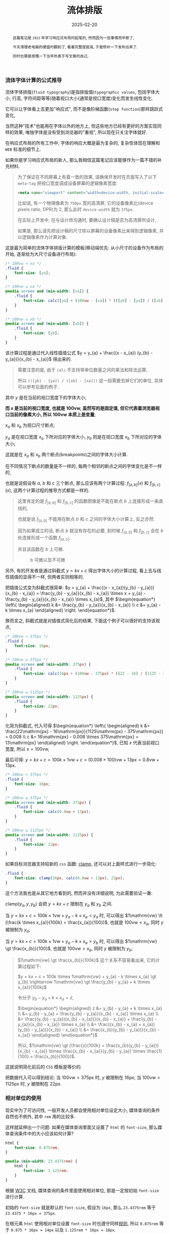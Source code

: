#+title: 流体排版
#+date: 2025-02-20
#+index: 流体排版
#+tags: web

#+begin_abstract
这篇笔记是 =2022= 年学习响应式布局时起笔的, 然而因为一些事情而中断了,

今天清理老电脑的硬盘时翻到了, 看着完整度挺高, 于是修补一下发布出来了.

同时也算是感慨一下当年热衷于写文章的自己, 
#+end_abstract

*** 流体字体计算的公式推导

流体字体排版(=fluid typography=)是指排版值(=typographic values=, 包括字体大小, 行高, 字符间距等等)随着视口大小(通常是视口宽度)变化而发生线性变化.

它可以让字体看上去更加"响应式", 而不是像阶梯函数(=step function=)那样跳跃式变化,

当然这种"技术"也能用在字体以外的地方上, 但这些地方已经有更好的方案实现同样的效果, 唯独字体是没有受到浏览器的"重视", 所以现在只关注字体就好.

在响应式布局的所有工作中, 字体的响应大概是最为复杂的, 复杂性体现在理解和 =WEB= 标准的细节上.

如果你是学习响应式布局的新人, 那么我相信这篇笔记应该能够作为一篇不错的补充材料.

#+begin_quote
为了保证在不同屏幕上有着一致的效果, 请确保开发时在页面写入了以下 =meta-tag= 把视口宽度调成设备屏幕的逻辑像素宽度:

#+BEGIN_SRC html
<meta name="viewport" content="width=device-width, initial-scale=1.0">
#+END_SRC

比如说, 有一个物理像素为 =750px= 宽的高清屏, 它的设备像素比(device pixels ratio, DPR)为 2, 那么此时 =device-width= 就为 =375px=.

在实际上开发中, 在与设计师沟通时, 要确认设计稿是否为高清屏所设计,

如果是, 那么请先把设计稿的尺寸除以屏幕的设备像素比来得到逻辑像素, 并以逻辑像素作为计算对象.
#+end_quote

这是最为简单的流体字体排版计算的模板(移动端优先: 从小尺寸的设备作为布局的开始, 逐渐给为大尺寸设备进行布局):

#+BEGIN_SRC css
  /* 100vw < xa */
  .fluid {
      font-size: [ya];
  }

  /* 100vw ≥ xa */
  @media screen and (min-width: [xa]) {
      .fluid {
          font-size: calc([ya] + (100vw - [xa]) * (([yb] - [ya]) / ([xb] - [xa])));
      }
  }

  /* 100vw ≥ xb */
  @media screen and (min-width: [xb]) {
      .fluid {
          font-size: [yb];
      }
  }
#+END_SRC

该计算过程是通过代入线性插值公式 $y = y_{a} + \frac{(x - x_{a}) (y_{b} - y_{a})}{x_{b} - x_{a}}$ 得出来的.

#+begin_quote
需要注意的是, 由于 =calc= 不支持带单位数量之间的乘法和除法运算,

所以 =(([yb] - [ya]) / ([xb] - [xa]))= 这一段需要去掉它们的单位, 具体可以参考后面的例子.
#+end_quote

其中 $y$ 是在当前的视口宽度下的字体大小;

*而 $x$ 是当前的视口宽度, 也就是 $100\mathrm{vw}$, 虽然写的是固定值, 但它代表着浏览器视口当前的像素大小, 所以 $100\mathrm{vw}$ 本质上是变量*;

$x_{a}$ 和 $x_{b}$ 为视口尺寸断点;

$y_{a}$ 是在视口宽度 $x_{a}$ 下所对应的字体大小, $y_{b}$ 则是在视口宽度 $x_{b}$ 下所对应的字体大小;

这就是在 $x_{a}$ 和 $x_{b}$ 两个断点(breakpoints)之间的字体大小计算.

在不同情况下断点的数量是不一样的, 每两个相邻的断点之间的字体变化是不一样的,

也就是说假设有 $a$, $b$ 和 $c$ 三个断点, 那么应该有两个计算过程: $f_{[a, b]}(x)$ 和 $f_{[b, c]}(x)$, 这两个计算过程的推导方式都是一样的.

#+begin_quote
这里肯定的是 $f_{[a, b]}$ 和 $f_{[b, c]}$ 的函数图像是不能在断点 $b$ 上连接形成一条直线的,

也就是说 $f_{[a, b]}$ 不能用在断点 $b$ 和 $c$ 之间的字体大小计算上, 反之亦然.

因为如果成立的话, 断点 $b$ 就没有存在的必要, 到时候 $f_{[a, b]}$ 和 $f_{[b, c]}$ 会在 $b$ 处连接形成一个函数 $f_{[a, c]}$,

并且该函数在 $b$ 上可微.

#+attr_html: :width 100%
#+caption: b 可微以及不可微
[[../../../files/differentiable-at-b-or-not.svg]]
#+end_quote

另外, 有的开发者是通过斜截式 $y = kx + c$ 得出字体大小的计算过程, 看上去与线性插值的显得不一样, 但两者实则相等的.

把插值公式变为斜截式很简单: $y = y_{a} + \frac{(x - x_{a})(y_{b} - y_{a})}{x_{b} - x_{a}} = \frac{y_{b} - y_{a}}{x_{b} - x_{a}} \times x + y_{a} - \frac{y_{b} - y_{a}}{x_{b} - x_{a}} \times x_{a}$, 其中 $\begin{equation*} \left\{ \begin{aligned} k &= \frac{y_{b} - y_{a}}{x_{b} - x_{a}} \\ c &= y_{a} - k \times x_{a} \end{aligned} \right. \end{equation*}$.

换而言之, 斜截式就是对插值式简化后的结果, 下面这个例子可以很好的支持该观点,

#+BEGIN_SRC css
  /* 100vw < 375px */
  .fluid {
      font-size: 16px;
  }

  /* 100vw ≥ 375px */
  @media screen and (min-width: 375px) {
      .fluid {
          font-size: calc(16px + (100vw - 375px) * ((22 - 16) / (1125 - 375)));
      }
  }

  /* 100vw ≥ 1125px */
  @media screen and (min-width: 1125px) {
      .fluid {
          font-size: 22px;
      }
  }
#+END_SRC

化简为斜截式, 代入可得 $\begin{equation*} \left\{ \begin{aligned} k &= \frac{22\mathrm{px} - 16\mathrm{px}}{1125\mathrm{px} - 375\mathrm{px}} = 0.008 \\ c &= 16\mathrm{px} - 0.008 \times 375\mathrm{px} = 13\mathrm{px} \end{aligned} \right. \end{equation*}$, 已知 $x$ 代表当前视口宽度, 所以 $x = 100\mathrm{vw}$,

最后可得: $y = kx + c = 100k \times 1\mathrm{vw} + c = (0.008 \times 100)\mathrm{vw} + 13\mathrm{px} = 0.8\mathrm{vw} + 13\mathrm{px}$.

#+BEGIN_SRC css
  /* 100vw < 375px */
  .fluid {
      font-size: 16px;
  }

  /* 100vw ≥ 375px */
  @media screen and (min-width: 375px) {
      .fluid {
          font-size: calc(0.8vw + 13px);
      }
  }

  /* 100vw ≥ 1125px */
  @media screen and (min-width: 1125px) {
      .fluid {
          font-size: 22px;
      }
  }
#+END_SRC

如果目标浏览器支持较新的 =css= 函数: [[https://developer.mozilla.org/en-US/docs/Web/CSS/clamp][clamp]], 还可以对上面样式进行一步简化:

#+BEGIN_SRC css
  .fluid {
      font-size: clamp(16px, calc(0.8vw + 13px), 22px);
  }
#+END_SRC

这个方法我也是从其它地方看到的, 然而并没有详细说明, 为此需要验证一番:

$\text{clamp(}y_{a}, y, y_{b}\text{)}$ 会把 $y = kx + c$ 限制在 $y_{a}$ 和 $y_{b}$ 之间.

当 $y = kx + c = 100k \times 1\mathrm{vw} + y_{a} - k \times x_{a} \lt y_{a}$ 时, 可以得出 $1\mathrm{vw} \lt (\frac{k \times x_{a}}{100k} = \frac{x_{a}}{100})$, 也就是 $100\mathrm{vw} \lt x_{a}$, 同时 $y$ 被限制为 $y_{a}$;

当 $y = kx + c = 100k \times 1\mathrm{vw} + y_{a} - k \times x_{a} \gt y_{b}$ 时, 可以得出 $1\mathrm{vw} \gt \frac{x_{b}}{100}$, 也就是 $100\mathrm{vw} \gt x_{b}$, 同时 $y$ 被限制为 $y_{b}$;

#+begin_quote
$1\mathrm{vw} \gt \frac{x_{b}}{100k}$ 这个关系不容易看出来, 它的计算过程如下:

$y = kx + c = 100k \times 1\mathrm{vw} + y_{a} - k \times x_{a} \gt y_{b} \rightarrow 1\mathrm{vw} \gt \frac{y_{b} - y_{a} + k \times x_{a}}{100k}$

令分子 $y_{b} - y_{a} + k \times x_{a} = z$,

$\begin{equation*} \begin{aligned} z &= y_{b} - y_{a} + k \times x_{a} \\ &= y_{b} - y_{a} + \frac{y_{b} - y_{a}}{x_{b} - x_{a}} \times x_{a} \\ &= \frac{(y_{b} - y_{a})(x_{b} - x_{a})}{x_{b} - x_{a}} + \frac{y_{b} - y_{a}}{x_{b} - x_{a}} \times x_{a} \\ &= \frac{(x_{b} - x_{a} + x_{a})(y_{b} - y_{a})}{x_{b} - x_{a}} \\ &= \frac{x_{b}(y_{b} - y_{a})}{x_{b} - x_{a}} \end{aligned} \end{equation*}$

所以, $1\mathrm{vw} \gt (\frac{z}{100k} = \frac{x_{b}(y_{b} - y_{a})}{x_{b} - x_{a}} \times \frac{x_{b} - x_{a}}{y_{b} - y_{a}} \times \frac{1}{100} = \frac{x_{b}}{100})$.
#+end_quote

这就说明简化前后的 =CSS= 模板是等价的.

把数据代入可以得到结论: 当 $100\mathrm{vw} \lt 375\mathrm{px}$ 时, $y$ 被限制在 $16\mathrm{px}$; 当 $100\mathrm{vw} \gt 1125\mathrm{px}$ 时, $y$ 被限制在 $22\mathrm{px}$.

*** 相对单位的使用

现实中为了可访问性, 一般开发人员都会使用相对单位设定大小, 媒体查询的条件自然也不例外, 其中 =rem= 用的比较多.

这样就延伸出一个问题: 如果在媒体查询里面又设置了 =html= 的 =font-size=, 那么媒体查询条件中的大小应该如何计算?

#+BEGIN_SRC css
  html {
      font-size: 0.875rem;
  }

  @media (min-width: 23.4375rem) {
      html {
          font-size: 1.125rem;
      }
  }
#+END_SRC

根据 [[https://www.w3.org/TR/mediaqueries-3/#units][W3C]] 文档, 媒体查询的条件里面使用相对单位, 那是一定按初始 =font-size= 进行计算.

初始的 =font-size= 就是默认的 =font-size=, 假设为 =16px=, 那么 =23.4375rem= 等于 =23.4375 * 16px = 375px=.

在根元素 =html= 使用相对单位设置 =font-size= 时也遵守同样[[https://developer.mozilla.org/en-US/docs/Web/CSS/length#rem][规则]], 所以 =0.875rem= 等于 =0.875 * 16px = 14px= 以及 =1.125rem * 16px = 18px=.

*** 对于流式字体和响应式布局的一些误解

在视口单位 =vw= 普及以前, 大家都喜欢使用 =rem= 响应式布局的方案来实现页面的响应式.

=rem= 响应式的原理是把视口大小 $w$ (单位 =px=)划分成 $n$ 等份, 再把这个大小 $\frac{w}{n}$ 作为根元素的 =font-size=;

#+begin_quote
记住, 请先确实设计稿是否为针对高清屏的设计稿, 如果是的话请把设计稿尺寸除以 =DPR= 得出逻辑像素大小, 再使用逻辑像素进行布局.
#+end_quote

在布局时使用 =rem= 单位, 这样不管视口大小 $w$ 如何改变, 只要能够及时更新根元素的 =font-size=,

那么元素和视口之间就能够总是保持一个固定比例进行缩放, 在移动端开始兴起的时候, 阿里巴巴的前端开源过一个 [[https://github.com/amfe/lib-flexible/tree/master][lib-flexible]] 的项目, 它就是基于这个原理而实现的.

比如说, 拿到了宽度为 $x_d$ (单位 =px=) 的设计稿, 有个元素的宽度为 $x_e$ (单位 =px=), 把设计稿划分成 $n$ 等份: $\frac{x_d}{n}$, 并作为根元素的字体大小,

以 =rem= 单位进行布局就是以根元素字体大小作为计算单位, 那么这个元素的宽度就为: $x_e \div \frac{x_d}{n}$ (单位 =rem= ), 元素的高度,字体大小等也是以同样方法进行计算.

如果 $n = 100$, 那么 =1rem= 就相当于 =1vw=, 也就是为什么 =vw= 出来后 =rem= 响应式布局方案基本上就是作为兼容方案了.

这里提及 =rem= 响应式布局, 是因为身边有相当一部分人把它和流式字体排版搞混, 认为可以利用流式字体实现 =rem= 响应式布局.

因为有时候流式字体也会设置根元素的 =font-size=, 所以两者看上去好像是一样的, 但细看的话很快会发现不同.

=rem= 响应式布局的目的是 *让元素和视口之间始终保持一个固定比例*, 实现该目的的重点是要有一个始终能和视口形成固定比例的参考,

这个参考就是根元素 =font-size=, 根元素的 =font-size= 和视口大小之间的比例永远是 $\frac{w}{n} \div w = \frac{1}{n}$,

=rem= 单位只不过是让根元素的 =font-size= 和其它元素产生联系, 好让这些元素也能和视口保持一个比例.

流式字体排版是为了让字体在切换断点时变化不突兀, 在流式字体排版的使用场合中, 字体和视口之间通常是不需要保持一定比例的, 因此这种字体的大小不能作为根元素的字体大小.

这里其实还有一个误会: 响应式布局就是对页面进行等比缩放. 相当多的前端开发人员都有这个误会.

这可能是因为响应式布局本身就不能用一两句话描述清楚的原因吧, 再加上网上的很多文章都不会形成一个系统的教程让读者进行实践, 所以导致很多人都是以盲人摸象的方式学习响应式布局.

正确的理解应该是对不同屏幕尺寸进行不同的排版. 比如说, 网页在手机上显示一列, 在平板上显示两列, 在桌面端上显示三列甚至更多列.

其实谷歌有为初学者和中级前端开发人员出过两个教程:

- [[https://web.dev/articles/responsive-web-design-basics][Responsive web design basics]]

  这个教程比较简短, 需要注意这个教程的标题中文翻译有点 =bug=: 把响应式布局翻译自适应布局.

  自适应布局(=Adaptive layout=)和响应式布局(=Responsive layout=)是两种不同东西.

- [[https://web.dev/learn/design/welcome][Learn responsive design]]

  这个教程比较长, 比上面的教程更加深入.

  如果想学习一些响应式网站设计的基础内容, 那么这篇教程可谓是非常适合前端开发人员.


*** =CSS= 的一些限制

=CSS= 的 =calc= 函数绝对是流体排版的核心之一, 它虽支持四则运算, 但乘法和除法有一个限制: 只能有单位与无单位或者无单位与无单位的值才能进行运算, 这导致着 =calc= 不能把有单位的值转换成无单位的值, 比如说 $calc((100vw - 375px) / 1px)$ 是不可行的.

这意味着有些插值方法使用不了, 比如 =GLSL= 的 [[https://registry.khronos.org/OpenGL-Refpages/gl4/html/smoothstep.xhtml][smoothstep]] 插值实现就不可行:

#+BEGIN_SRC css
  /* 100vw ≥ 375px */
  @media screen and (min-width: 375px) {
      .fluid {
          --t: calc((100vw - 375px) / (1125 - 375)); /* --t 的值是带单位的 */
          font-size: calc(16px + (3 * var(--t) * var(--t) - 2 * var(--t) * var(--t) * var(--t)) * (22 - 16));
          /* 因为 --t 是带单位的, 所以这个运算是不成立的 */
      }
  }
#+END_SRC

=SASS= 预编译器可以获得无单位值, 所以可考虑用 =SASS= 实现这一类插值.

除了预编译器, 还可以使用 =JavaScript= 去实现, 这里就不说了.

*** 字体大小的选择

很多人, 包括我, 经常都是从设计师上接过设计稿进行页面开发的, 大部分开发者很少思考如何选择字体大小.

不过即便是谷歌的教程 [[https://web.dev/learn/design/typography][Learn responsive design - Typography]] 也没有说如何选择字体大小.

这里倒是有一个不错的字体选择参考: [[https://www.learnui.design/blog/mobile-desktop-website-font-size-guidelines.html#as-few-font-sizes-as-possible][The Responsive Website Font Size Guidelines ]][[../../../files/Font-Size-Guidelines-for-Responsive-Websites-2024-updated.pdf][(备份)]], 以下是它的字体大小表格:

| 页面元素         | 移动端                                            | 桌面端                                            |
| 标题            | 28px - 40px                                      | 35px - 50px                                      |
| 默认/正文        | 重文本的页面: 16px - 20px; 重交互的页面: 16px - 18px | 重文本的页面: 18px - 24px; 重交互的页面: 14px - 20px |
| 次要文本/说明文字 | 比默认/正文小 2px                                  | 比默认/正文小 2px                                  |

#+begin_quote
还有一个平板设备, 通常来说把它看作桌面端.

另外, 这里还有一篇[[https://medium.com/design-bootcamp/font-size-usage-in-ui-ux-design-web-mobile-tablet-52a9e17c16ce][参考]], 里面涉及了一些其他元素的字体大小选择, 和前面表格给出字体大小有些出入,

这也是由于每个人的设计思路不一样, 这些都是很主观的东西, 没有一个标准.

它的重点不在于字体大小, 而是在于提出了一个有用的提议: 不同大小的元素的字体大小之间应该形成一个固定比例.
#+end_quote

*** 参考

https://www.smashingmagazine.com/2016/05/fluid-typography/

https://www.smashingmagazine.com/2022/01/modern-fluid-typography-css-clamp/
